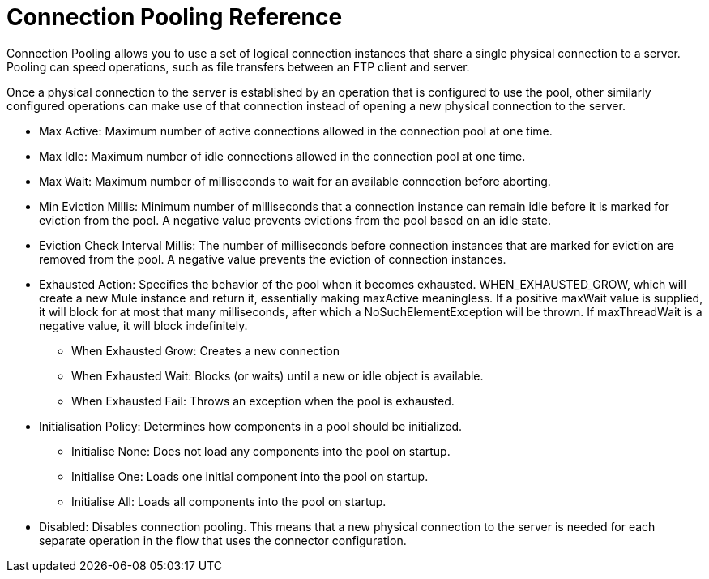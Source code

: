 = Connection Pooling Reference
:keywords: email, ftp, connector, configuration
:toc:
:toc-title:

toc::[]

// Anypoint Studio, Design Center: *Email*, *FTP*, _? TODO, others ?_ connectors

Connection Pooling allows you to use a set of logical connection instances that share a single physical connection to a server. Pooling can speed operations, such as file transfers between an FTP client and server.

Once a physical connection to the server is established by an operation that is configured to use the pool, other similarly configured operations can make use of that connection instead of opening a new physical connection to the server.

* Max Active: Maximum number of active connections allowed in the connection pool at one time.
* Max Idle: Maximum number of idle connections allowed in the connection pool at one time.
* Max Wait: Maximum number of milliseconds to wait for an available connection before aborting.
* Min Eviction Millis: Minimum number of milliseconds that a connection instance can remain idle before it is marked for eviction from the pool. A negative value prevents evictions from the pool based on an idle state.
* Eviction Check Interval Millis: The number of milliseconds before connection instances that are marked for eviction are removed from the pool. A negative value prevents the eviction of connection instances.
* Exhausted Action: Specifies the behavior of the pool when it becomes exhausted.  WHEN_EXHAUSTED_GROW, which will create a new Mule instance and return it, essentially making maxActive meaningless. If a positive maxWait value is supplied, it will block for at most that many milliseconds, after which a NoSuchElementException will be thrown. If maxThreadWait is a negative value, it will block indefinitely.
  ** When Exhausted Grow: Creates a new connection
  ** When Exhausted Wait: Blocks (or waits) until a new or idle object is available.
  ** When Exhausted Fail: Throws an exception when the pool is exhausted.
* Initialisation Policy: Determines how components in a pool should be initialized.
  ** Initialise None: Does not load any components into the pool on startup.
  ** Initialise One: Loads one initial component into the pool on startup.
  ** Initialise All: Loads all components into the pool on startup.
* Disabled: Disables connection pooling. This means that a new physical connection to the server is needed for each separate operation in the flow that uses the connector configuration.
